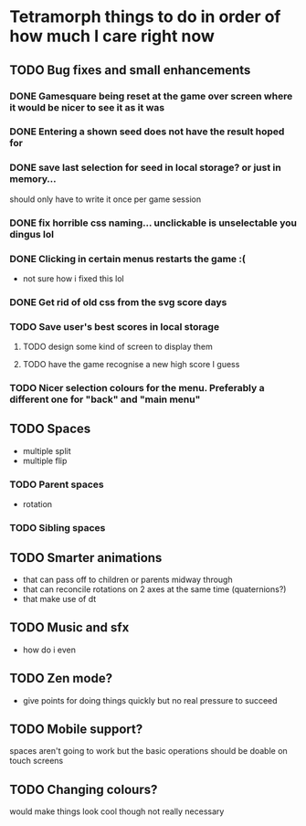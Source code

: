 * Tetramorph things to do in order of how much I care right now
** TODO Bug fixes and small enhancements
*** DONE Gamesquare being reset at the game over screen where it would be nicer to see it as it was
*** DONE Entering a shown seed does not have the result hoped for
*** DONE save last selection for seed in local storage? or just in memory... 
should only have to write it once per game session
*** DONE fix horrible css naming... unclickable is unselectable you dingus lol
*** DONE Clicking in certain menus restarts the game :(
- not sure how i fixed this lol
*** DONE Get rid of old css from the svg score days
*** TODO Save user's best scores in local storage
**** TODO design some kind of screen to display them
**** TODO have the game recognise a new high score I guess
*** TODO Nicer selection colours for the menu. Preferably a different one for "back" and "main menu"
** TODO Spaces
- multiple split
- multiple flip
*** TODO Parent spaces
- rotation
*** TODO Sibling spaces
** TODO Smarter animations
- that can pass off to children or parents midway through
- that can reconcile rotations on 2 axes at the same time (quaternions?)
- that make use of dt
** TODO Music and sfx
- how do i even
** TODO Zen mode?
- give points for doing things quickly but no real pressure to succeed
** TODO Mobile support?
spaces aren't going to work but the basic operations should be doable on touch screens
** TODO Changing colours?
would make things look cool though not really necessary
